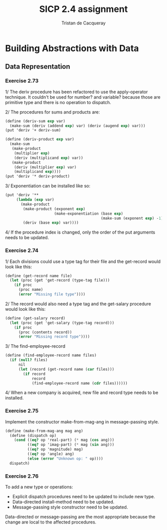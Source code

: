 #+TITLE: SICP 2.4 assignment
#+AUTHOR: Tristan de Cacqueray
#+BABEL: :cache yes
#+PROPERTY: header-args :tangle yes

* Building Abstractions with Data
** Data Representation
*** Exercise 2.73
1/ The deriv procedure has been refactored to use the apply-operator technique.
It couldn't be used for number? and variable? because those are primitive type
and there is no operation to dispatch.

2/ The procedures for sums and products are:

#+BEGIN_SRC scheme
  (define (deriv-sum exp var)
    (make-sum (deriv (addend exp) var) (deriv (augend exp) var)))
  (put 'deriv '+ deriv-sum)

  (define (deriv-product exp var)
    (make-sum
     (make-product
      (multiplier exp)
      (deriv (multiplicand exp) var))
     (make-product
      (deriv (multiplier exp) var)
      (multiplicand exp))))
  (put 'deriv '* deriv-product)
#+END_SRC

3/ Exponentiation can be installed like so:

#+BEGIN_SRC scheme
  (put 'deriv '**
       (lambda (exp var)
         (make-product
          (make-product (exponent exp)
                        (make-exponentiation (base exp)
                                             (make-sum (exponent exp) -1)))
          (deriv (base exp) var))))
#+END_SRC

4/ If the procedure index is changed, only the order of the put arguments needs to be updated.

*** Exercise 2.74

1/ Each divisions could use a type tag for their file and the get-record would look like this:

#+BEGIN_SRC scheme
(define (get-record name file)
  (let (proc (get 'get-record (type-tag file)))
    (if proc
      (proc name)
      (error "Missing file type"))))
#+END_SRC

2/ The record would also need a type tag and the get-salary procedure would look like this:

#+BEGIN_SRC scheme
(define (get-salary record)
  (let (proc (get 'get-salary (type-tag record)))
    (if proc
      (proc (contents record))
      (error "Missing record type"))))
#+END_SRC

3/ The find-employee-record

#+BEGIN_SRC scheme
(define (find-employee-record name files)
  (if (null? files)
      nil
      (let (record (get-record name (car files)))
        (if record
            record
            (find-employee-record name (cdr files))))))
#+END_SRC

4/ When a new company is acquired, new file and record type needs to be installed.

*** Exercise 2.75

Implement the constructor make-from-mag-ang in message-passing style.

#+BEGIN_SRC scheme
(define (make-from-mag-ang mag ang)
  (define (dispatch op)
    (cond ((eq? op 'real-part) (* mag (cos ang)))
          ((eq? op 'imag-part) (* mag (sin ang)))
          ((eq? op 'magnitude) mag)
          ((eq? op 'angle) ang)
          (else (error "Unknown op: " op))))
  dispatch)
#+END_SRC

*** Exercise 2.76

To add a new type or operations:

- Explicit dispatch procedures need to be updated to include new type.
- Data-directed install-method need to be updated.
- Message-passing style constructor need to be updated.

Data-directed or message-passing are the most appropriate because
the change are local to the affected procedures.
